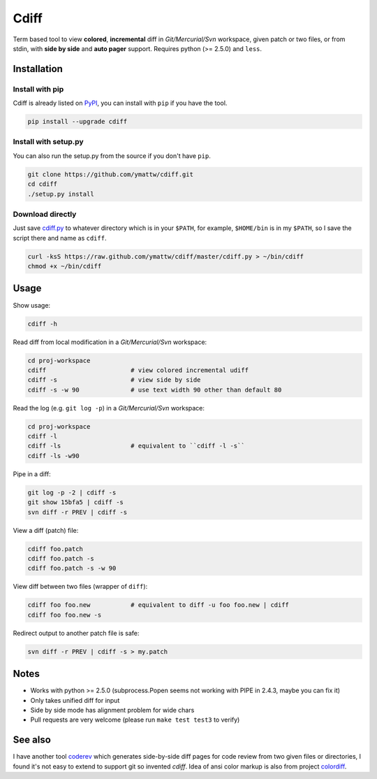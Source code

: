 Cdiff
=====

.. image:: https://travis-ci.org/ymattw/cdiff.png?branch=master
   :target: https://travis-ci.org/ymattw/cdiff
   :alt: Build status

Term based tool to view **colored**, **incremental** diff in *Git/Mercurial/Svn*
workspace, given patch or two files, or from stdin, with **side by side** and
**auto pager** support.  Requires python (>= 2.5.0) and ``less``.

.. image:: http://ymattw.github.com/cdiff/img/default.png
   :alt: default
   :align: center

.. image:: http://ymattw.github.com/cdiff/img/side-by-side.png
   :alt: side by side
   :align: center
   :width: 900 px

Installation
------------

Install with pip
~~~~~~~~~~~~~~~~

Cdiff is already listed on `PyPI <http://pypi.python.org/pypi/cdiff>`_, you can
install with ``pip`` if you have the tool.

.. code:: sh
 
    pip install --upgrade cdiff

Install with setup.py
~~~~~~~~~~~~~~~~~~~~~

You can also run the setup.py from the source if you don't have ``pip``.

.. code:: sh

    git clone https://github.com/ymattw/cdiff.git
    cd cdiff
    ./setup.py install

Download directly
~~~~~~~~~~~~~~~~~

Just save `cdiff.py <https://raw.github.com/ymattw/cdiff/master/cdiff.py>`_ to
whatever directory which is in your ``$PATH``, for example, ``$HOME/bin`` is in
my ``$PATH``, so I save the script there and name as ``cdiff``.

.. code:: sh

    curl -ksS https://raw.github.com/ymattw/cdiff/master/cdiff.py > ~/bin/cdiff
    chmod +x ~/bin/cdiff

Usage
-----

Show usage:

.. code:: sh

    cdiff -h

Read diff from local modification in a *Git/Mercurial/Svn* workspace:

.. code:: sh

    cd proj-workspace
    cdiff                       # view colored incremental udiff
    cdiff -s                    # view side by side
    cdiff -s -w 90              # use text width 90 other than default 80

Read the log (e.g. ``git log -p``) in a *Git/Mercurial/Svn* workspace:

.. code:: sh

    cd proj-workspace
    cdiff -l
    cdiff -ls                   # equivalent to ``cdiff -l -s``
    cdiff -ls -w90

Pipe in a diff:

.. code:: sh

    git log -p -2 | cdiff -s
    git show 15bfa5 | cdiff -s
    svn diff -r PREV | cdiff -s

View a diff (patch) file:

.. code:: sh

    cdiff foo.patch
    cdiff foo.patch -s
    cdiff foo.patch -s -w 90

View diff between two files (wrapper of ``diff``):

.. code:: sh

    cdiff foo foo.new           # equivalent to diff -u foo foo.new | cdiff
    cdiff foo foo.new -s

Redirect output to another patch file is safe:

.. code:: sh

    svn diff -r PREV | cdiff -s > my.patch

Notes
-----

- Works with python >= 2.5.0 (subprocess.Popen seems not working with PIPE in
  2.4.3, maybe you can fix it)
- Only takes unified diff for input
- Side by side mode has alignment problem for wide chars
- Pull requests are very welcome (please run ``make test test3`` to verify)

See also
--------

I have another tool `coderev <https://github.com/ymattw/coderev>`_ which
generates side-by-side diff pages for code review from two given files or
directories, I found it's not easy to extend to support git so invented
`cdiff`.  Idea of ansi color markup is also from project `colordiff
<https://github.com/daveewart/colordiff>`_.

